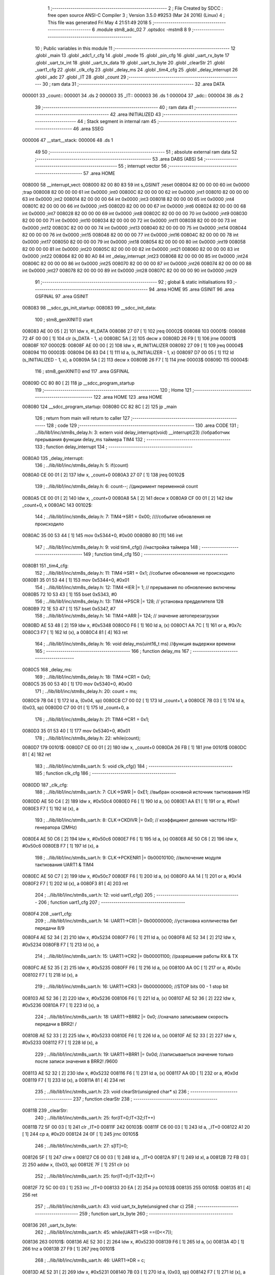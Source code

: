                                       1 ;--------------------------------------------------------
                                      2 ; File Created by SDCC : free open source ANSI-C Compiler
                                      3 ; Version 3.5.0 #9253 (Mar 24 2016) (Linux)
                                      4 ; This file was generated Fri May  4 21:51:49 2018
                                      5 ;--------------------------------------------------------
                                      6 	.module stm8_adc_02
                                      7 	.optsdcc -mstm8
                                      8 	
                                      9 ;--------------------------------------------------------
                                     10 ; Public variables in this module
                                     11 ;--------------------------------------------------------
                                     12 	.globl _main
                                     13 	.globl _adc1_r_cfg
                                     14 	.globl _mode
                                     15 	.globl _pin_cfg
                                     16 	.globl _uart_rx_byte
                                     17 	.globl _uart_tx_int
                                     18 	.globl _uart_tx_data
                                     19 	.globl _uart_tx_byte
                                     20 	.globl _clearStr
                                     21 	.globl _uart1_cfg
                                     22 	.globl _clk_cfg
                                     23 	.globl _delay_ms
                                     24 	.globl _tim4_cfg
                                     25 	.globl _delay_interrupt
                                     26 	.globl _adc
                                     27 	.globl _IT
                                     28 	.globl _count
                                     29 ;--------------------------------------------------------
                                     30 ; ram data
                                     31 ;--------------------------------------------------------
                                     32 	.area DATA
      000001                         33 _count::
      000001                         34 	.ds 2
      000003                         35 _IT::
      000003                         36 	.ds 1
      000004                         37 _adc::
      000004                         38 	.ds 2
                                     39 ;--------------------------------------------------------
                                     40 ; ram data
                                     41 ;--------------------------------------------------------
                                     42 	.area INITIALIZED
                                     43 ;--------------------------------------------------------
                                     44 ; Stack segment in internal ram 
                                     45 ;--------------------------------------------------------
                                     46 	.area	SSEG
      000006                         47 __start__stack:
      000006                         48 	.ds	1
                                     49 
                                     50 ;--------------------------------------------------------
                                     51 ; absolute external ram data
                                     52 ;--------------------------------------------------------
                                     53 	.area DABS (ABS)
                                     54 ;--------------------------------------------------------
                                     55 ; interrupt vector 
                                     56 ;--------------------------------------------------------
                                     57 	.area HOME
      008000                         58 __interrupt_vect:
      008000 82 00 80 83             59 	int s_GSINIT ;reset
      008004 82 00 00 00             60 	int 0x0000 ;trap
      008008 82 00 00 00             61 	int 0x0000 ;int0
      00800C 82 00 00 00             62 	int 0x0000 ;int1
      008010 82 00 00 00             63 	int 0x0000 ;int2
      008014 82 00 00 00             64 	int 0x0000 ;int3
      008018 82 00 00 00             65 	int 0x0000 ;int4
      00801C 82 00 00 00             66 	int 0x0000 ;int5
      008020 82 00 00 00             67 	int 0x0000 ;int6
      008024 82 00 00 00             68 	int 0x0000 ;int7
      008028 82 00 00 00             69 	int 0x0000 ;int8
      00802C 82 00 00 00             70 	int 0x0000 ;int9
      008030 82 00 00 00             71 	int 0x0000 ;int10
      008034 82 00 00 00             72 	int 0x0000 ;int11
      008038 82 00 00 00             73 	int 0x0000 ;int12
      00803C 82 00 00 00             74 	int 0x0000 ;int13
      008040 82 00 00 00             75 	int 0x0000 ;int14
      008044 82 00 00 00             76 	int 0x0000 ;int15
      008048 82 00 00 00             77 	int 0x0000 ;int16
      00804C 82 00 00 00             78 	int 0x0000 ;int17
      008050 82 00 00 00             79 	int 0x0000 ;int18
      008054 82 00 00 00             80 	int 0x0000 ;int19
      008058 82 00 00 00             81 	int 0x0000 ;int20
      00805C 82 00 00 00             82 	int 0x0000 ;int21
      008060 82 00 00 00             83 	int 0x0000 ;int22
      008064 82 00 80 A0             84 	int _delay_interrupt ;int23
      008068 82 00 00 00             85 	int 0x0000 ;int24
      00806C 82 00 00 00             86 	int 0x0000 ;int25
      008070 82 00 00 00             87 	int 0x0000 ;int26
      008074 82 00 00 00             88 	int 0x0000 ;int27
      008078 82 00 00 00             89 	int 0x0000 ;int28
      00807C 82 00 00 00             90 	int 0x0000 ;int29
                                     91 ;--------------------------------------------------------
                                     92 ; global & static initialisations
                                     93 ;--------------------------------------------------------
                                     94 	.area HOME
                                     95 	.area GSINIT
                                     96 	.area GSFINAL
                                     97 	.area GSINIT
      008083                         98 __sdcc_gs_init_startup:
      008083                         99 __sdcc_init_data:
                                    100 ; stm8_genXINIT() start
      008083 AE 00 05         [ 2]  101 	ldw x, #l_DATA
      008086 27 07            [ 1]  102 	jreq	00002$
      008088                        103 00001$:
      008088 72 4F 00 00      [ 1]  104 	clr (s_DATA - 1, x)
      00808C 5A               [ 2]  105 	decw x
      00808D 26 F9            [ 1]  106 	jrne	00001$
      00808F                        107 00002$:
      00808F AE 00 00         [ 2]  108 	ldw	x, #l_INITIALIZER
      008092 27 09            [ 1]  109 	jreq	00004$
      008094                        110 00003$:
      008094 D6 83 D4         [ 1]  111 	ld	a, (s_INITIALIZER - 1, x)
      008097 D7 00 05         [ 1]  112 	ld	(s_INITIALIZED - 1, x), a
      00809A 5A               [ 2]  113 	decw	x
      00809B 26 F7            [ 1]  114 	jrne	00003$
      00809D                        115 00004$:
                                    116 ; stm8_genXINIT() end
                                    117 	.area GSFINAL
      00809D CC 80 80         [ 2]  118 	jp	__sdcc_program_startup
                                    119 ;--------------------------------------------------------
                                    120 ; Home
                                    121 ;--------------------------------------------------------
                                    122 	.area HOME
                                    123 	.area HOME
      008080                        124 __sdcc_program_startup:
      008080 CC 82 8C         [ 2]  125 	jp	_main
                                    126 ;	return from main will return to caller
                                    127 ;--------------------------------------------------------
                                    128 ; code
                                    129 ;--------------------------------------------------------
                                    130 	.area CODE
                                    131 ;	../lib/lib1/inc/stm8s_delay.h: 3: extern void delay_interrupt(void) __interrupt(23) //обработчик прерывания функции delay_ms таймера TIM4
                                    132 ;	-----------------------------------------
                                    133 ;	 function delay_interrupt
                                    134 ;	-----------------------------------------
      0080A0                        135 _delay_interrupt:
                                    136 ;	../lib/lib1/inc/stm8s_delay.h: 5: if(count)
      0080A0 CE 00 01         [ 2]  137 	ldw	x, _count+0
      0080A3 27 07            [ 1]  138 	jreq	00102$
                                    139 ;	../lib/lib1/inc/stm8s_delay.h: 6: count--;    //дикримент переменной count
      0080A5 CE 00 01         [ 2]  140 	ldw	x, _count+0
      0080A8 5A               [ 2]  141 	decw	x
      0080A9 CF 00 01         [ 2]  142 	ldw	_count+0, x
      0080AC                        143 00102$:
                                    144 ;	../lib/lib1/inc/stm8s_delay.h: 7: TIM4->SR1   = 0x00; ////событие обновления не происходило
      0080AC 35 00 53 44      [ 1]  145 	mov	0x5344+0, #0x00
      0080B0 80               [11]  146 	iret
                                    147 ;	../lib/lib1/inc/stm8s_delay.h: 9: void tim4_cfg() //настройка таймера
                                    148 ;	-----------------------------------------
                                    149 ;	 function tim4_cfg
                                    150 ;	-----------------------------------------
      0080B1                        151 _tim4_cfg:
                                    152 ;	../lib/lib1/inc/stm8s_delay.h: 11: TIM4->SR1   = 0x1;   //событие обновления не происходило
      0080B1 35 01 53 44      [ 1]  153 	mov	0x5344+0, #0x01
                                    154 ;	../lib/lib1/inc/stm8s_delay.h: 12: TIM4->IER  |= 1;    // прерывания по обновлению включены
      0080B5 72 10 53 43      [ 1]  155 	bset	0x5343, #0
                                    156 ;	../lib/lib1/inc/stm8s_delay.h: 13: TIM4->PSCR |= 128; // установка предделителя 128
      0080B9 72 1E 53 47      [ 1]  157 	bset	0x5347, #7
                                    158 ;	../lib/lib1/inc/stm8s_delay.h: 14: TIM4->ARR  |= 124;    // значение автоперезагрузки
      0080BD AE 53 48         [ 2]  159 	ldw	x, #0x5348
      0080C0 F6               [ 1]  160 	ld	a, (x)
      0080C1 AA 7C            [ 1]  161 	or	a, #0x7c
      0080C3 F7               [ 1]  162 	ld	(x), a
      0080C4 81               [ 4]  163 	ret
                                    164 ;	../lib/lib1/inc/stm8s_delay.h: 16: void delay_ms(uint16_t ms) //функция выдержки времени
                                    165 ;	-----------------------------------------
                                    166 ;	 function delay_ms
                                    167 ;	-----------------------------------------
      0080C5                        168 _delay_ms:
                                    169 ;	../lib/lib1/inc/stm8s_delay.h: 18: TIM4->CR1  = 0x0;
      0080C5 35 00 53 40      [ 1]  170 	mov	0x5340+0, #0x00
                                    171 ;	../lib/lib1/inc/stm8s_delay.h: 20: count = ms;
      0080C9 7B 04            [ 1]  172 	ld	a, (0x04, sp)
      0080CB C7 00 02         [ 1]  173 	ld	_count+1, a
      0080CE 7B 03            [ 1]  174 	ld	a, (0x03, sp)
      0080D0 C7 00 01         [ 1]  175 	ld	_count+0, a
                                    176 ;	../lib/lib1/inc/stm8s_delay.h: 21: TIM4->CR1  = 0x1;
      0080D3 35 01 53 40      [ 1]  177 	mov	0x5340+0, #0x01
                                    178 ;	../lib/lib1/inc/stm8s_delay.h: 22: while(count);
      0080D7                        179 00101$:
      0080D7 CE 00 01         [ 2]  180 	ldw	x, _count+0
      0080DA 26 FB            [ 1]  181 	jrne	00101$
      0080DC 81               [ 4]  182 	ret
                                    183 ;	../lib/lib1/inc/stm8s_uart.h: 5: void clk_cfg()
                                    184 ;	-----------------------------------------
                                    185 ;	 function clk_cfg
                                    186 ;	-----------------------------------------
      0080DD                        187 _clk_cfg:
                                    188 ;	../lib/lib1/inc/stm8s_uart.h: 7: CLK->SWR     |= 0xE1;    //выбран основной источник тактиования HSI
      0080DD AE 50 C4         [ 2]  189 	ldw	x, #0x50c4
      0080E0 F6               [ 1]  190 	ld	a, (x)
      0080E1 AA E1            [ 1]  191 	or	a, #0xe1
      0080E3 F7               [ 1]  192 	ld	(x), a
                                    193 ;	../lib/lib1/inc/stm8s_uart.h: 8: CLK->CKDIVR  |= 0x0; // коэффициент деления частоты HSI-генератора (2MHz)
      0080E4 AE 50 C6         [ 2]  194 	ldw	x, #0x50c6
      0080E7 F6               [ 1]  195 	ld	a, (x)
      0080E8 AE 50 C6         [ 2]  196 	ldw	x, #0x50c6
      0080EB F7               [ 1]  197 	ld	(x), a
                                    198 ;	../lib/lib1/inc/stm8s_uart.h: 9: CLK->PCKENR1 |= 0b00010100; //включение модуля тактиования UART1 & TIM4
      0080EC AE 50 C7         [ 2]  199 	ldw	x, #0x50c7
      0080EF F6               [ 1]  200 	ld	a, (x)
      0080F0 AA 14            [ 1]  201 	or	a, #0x14
      0080F2 F7               [ 1]  202 	ld	(x), a
      0080F3 81               [ 4]  203 	ret
                                    204 ;	../lib/lib1/inc/stm8s_uart.h: 12: void uart1_cfg()
                                    205 ;	-----------------------------------------
                                    206 ;	 function uart1_cfg
                                    207 ;	-----------------------------------------
      0080F4                        208 _uart1_cfg:
                                    209 ;	../lib/lib1/inc/stm8s_uart.h: 14: UART1->CR1  |= 0b00000000;   //установка колличества бит передачи 8/9
      0080F4 AE 52 34         [ 2]  210 	ldw	x, #0x5234
      0080F7 F6               [ 1]  211 	ld	a, (x)
      0080F8 AE 52 34         [ 2]  212 	ldw	x, #0x5234
      0080FB F7               [ 1]  213 	ld	(x), a
                                    214 ;	../lib/lib1/inc/stm8s_uart.h: 15: UART1->CR2  |= 0b00001100;   //разрешение работы RX & TX
      0080FC AE 52 35         [ 2]  215 	ldw	x, #0x5235
      0080FF F6               [ 1]  216 	ld	a, (x)
      008100 AA 0C            [ 1]  217 	or	a, #0x0c
      008102 F7               [ 1]  218 	ld	(x), a
                                    219 ;	../lib/lib1/inc/stm8s_uart.h: 16: UART1->CR3  |= 0b00000000;   //STOP bits 00 - 1 stop bit
      008103 AE 52 36         [ 2]  220 	ldw	x, #0x5236
      008106 F6               [ 1]  221 	ld	a, (x)
      008107 AE 52 36         [ 2]  222 	ldw	x, #0x5236
      00810A F7               [ 1]  223 	ld	(x), a
                                    224 ;	../lib/lib1/inc/stm8s_uart.h: 18: UART1->BRR2 |= 0x0;  //сначало записываем скорость передачи в BRR2! / 
      00810B AE 52 33         [ 2]  225 	ldw	x, #0x5233
      00810E F6               [ 1]  226 	ld	a, (x)
      00810F AE 52 33         [ 2]  227 	ldw	x, #0x5233
      008112 F7               [ 1]  228 	ld	(x), a
                                    229 ;	../lib/lib1/inc/stm8s_uart.h: 19: UART1->BRR1 |= 0x0d;  //записываеться значение только после записи значения в BRR2! /9600
      008113 AE 52 32         [ 2]  230 	ldw	x, #0x5232
      008116 F6               [ 1]  231 	ld	a, (x)
      008117 AA 0D            [ 1]  232 	or	a, #0x0d
      008119 F7               [ 1]  233 	ld	(x), a
      00811A 81               [ 4]  234 	ret
                                    235 ;	../lib/lib1/inc/stm8s_uart.h: 23: void clearStr(unsigned char* s)
                                    236 ;	-----------------------------------------
                                    237 ;	 function clearStr
                                    238 ;	-----------------------------------------
      00811B                        239 _clearStr:
                                    240 ;	../lib/lib1/inc/stm8s_uart.h: 25: for(IT=0;IT<32;IT++)
      00811B 72 5F 00 03      [ 1]  241 	clr	_IT+0
      00811F                        242 00103$:
      00811F C6 00 03         [ 1]  243 	ld	a, _IT+0
      008122 A1 20            [ 1]  244 	cp	a, #0x20
      008124 24 0F            [ 1]  245 	jrnc	00105$
                                    246 ;	../lib/lib1/inc/stm8s_uart.h: 27: s[IT]=0;
      008126 5F               [ 1]  247 	clrw	x
      008127 C6 00 03         [ 1]  248 	ld	a, _IT+0
      00812A 97               [ 1]  249 	ld	xl, a
      00812B 72 FB 03         [ 2]  250 	addw	x, (0x03, sp)
      00812E 7F               [ 1]  251 	clr	(x)
                                    252 ;	../lib/lib1/inc/stm8s_uart.h: 25: for(IT=0;IT<32;IT++)
      00812F 72 5C 00 03      [ 1]  253 	inc	_IT+0
      008133 20 EA            [ 2]  254 	jra	00103$
      008135                        255 00105$:
      008135 81               [ 4]  256 	ret
                                    257 ;	../lib/lib1/inc/stm8s_uart.h: 43: void uart_tx_byte(unsigned char c)
                                    258 ;	-----------------------------------------
                                    259 ;	 function uart_tx_byte
                                    260 ;	-----------------------------------------
      008136                        261 _uart_tx_byte:
                                    262 ;	../lib/lib1/inc/stm8s_uart.h: 45: while(UART1->SR ==(0<<7));
      008136                        263 00101$:
      008136 AE 52 30         [ 2]  264 	ldw	x, #0x5230
      008139 F6               [ 1]  265 	ld	a, (x)
      00813A 4D               [ 1]  266 	tnz	a
      00813B 27 F9            [ 1]  267 	jreq	00101$
                                    268 ;	../lib/lib1/inc/stm8s_uart.h: 46: UART1->DR = c;
      00813D AE 52 31         [ 2]  269 	ldw	x, #0x5231
      008140 7B 03            [ 1]  270 	ld	a, (0x03, sp)
      008142 F7               [ 1]  271 	ld	(x), a
      008143 81               [ 4]  272 	ret
                                    273 ;	../lib/lib1/inc/stm8s_uart.h: 50: void uart_tx_data(unsigned char *s)
                                    274 ;	-----------------------------------------
                                    275 ;	 function uart_tx_data
                                    276 ;	-----------------------------------------
      008144                        277 _uart_tx_data:
                                    278 ;	../lib/lib1/inc/stm8s_uart.h: 52: while(*s != 0) uart_tx_byte(*s++);
      008144 1E 03            [ 2]  279 	ldw	x, (0x03, sp)
      008146                        280 00101$:
      008146 F6               [ 1]  281 	ld	a, (x)
      008147 4D               [ 1]  282 	tnz	a
      008148 27 0A            [ 1]  283 	jreq	00104$
      00814A 5C               [ 2]  284 	incw	x
      00814B 89               [ 2]  285 	pushw	x
      00814C 88               [ 1]  286 	push	a
      00814D CD 81 36         [ 4]  287 	call	_uart_tx_byte
      008150 84               [ 1]  288 	pop	a
      008151 85               [ 2]  289 	popw	x
      008152 20 F2            [ 2]  290 	jra	00101$
      008154                        291 00104$:
      008154 81               [ 4]  292 	ret
                                    293 ;	../lib/lib1/inc/stm8s_uart.h: 55: void uart_tx_int(uint16_t c)//    Отправка числа от 0000 до 9999
                                    294 ;	-----------------------------------------
                                    295 ;	 function uart_tx_int
                                    296 ;	-----------------------------------------
      008155                        297 _uart_tx_int:
      008155 52 02            [ 2]  298 	sub	sp, #2
                                    299 ;	../lib/lib1/inc/stm8s_uart.h: 58: c=c%100000000;
      008157 16 05            [ 2]  300 	ldw	y, (0x05, sp)
      008159 5F               [ 1]  301 	clrw	x
      00815A 4B 00            [ 1]  302 	push	#0x00
      00815C 4B E1            [ 1]  303 	push	#0xe1
      00815E 4B F5            [ 1]  304 	push	#0xf5
      008160 4B 05            [ 1]  305 	push	#0x05
      008162 90 89            [ 2]  306 	pushw	y
      008164 89               [ 2]  307 	pushw	x
      008165 CD 83 35         [ 4]  308 	call	__modslong
      008168 5B 08            [ 2]  309 	addw	sp, #8
      00816A 1F 05            [ 2]  310 	ldw	(0x05, sp), x
                                    311 ;	../lib/lib1/inc/stm8s_uart.h: 59: temp=c/100;
      00816C 1E 05            [ 2]  312 	ldw	x, (0x05, sp)
      00816E 90 AE 00 64      [ 2]  313 	ldw	y, #0x0064
      008172 65               [ 2]  314 	divw	x, y
                                    315 ;	../lib/lib1/inc/stm8s_uart.h: 60: uart_tx_byte(temp/10+'0');
      008173 89               [ 2]  316 	pushw	x
      008174 90 AE 00 0A      [ 2]  317 	ldw	y, #0x000a
      008178 65               [ 2]  318 	divw	x, y
      008179 90 93            [ 1]  319 	ldw	y, x
      00817B 9F               [ 1]  320 	ld	a, xl
      00817C 85               [ 2]  321 	popw	x
      00817D AB 30            [ 1]  322 	add	a, #0x30
      00817F 89               [ 2]  323 	pushw	x
      008180 88               [ 1]  324 	push	a
      008181 CD 81 36         [ 4]  325 	call	_uart_tx_byte
      008184 84               [ 1]  326 	pop	a
      008185 85               [ 2]  327 	popw	x
                                    328 ;	../lib/lib1/inc/stm8s_uart.h: 61: uart_tx_byte(temp%10+'0');
      008186 90 AE 00 0A      [ 2]  329 	ldw	y, #0x000a
      00818A 65               [ 2]  330 	divw	x, y
      00818B 90 9F            [ 1]  331 	ld	a, yl
      00818D AB 30            [ 1]  332 	add	a, #0x30
      00818F 88               [ 1]  333 	push	a
      008190 CD 81 36         [ 4]  334 	call	_uart_tx_byte
      008193 84               [ 1]  335 	pop	a
                                    336 ;	../lib/lib1/inc/stm8s_uart.h: 62: temp=c%100;
      008194 1E 05            [ 2]  337 	ldw	x, (0x05, sp)
      008196 90 AE 00 64      [ 2]  338 	ldw	y, #0x0064
      00819A 65               [ 2]  339 	divw	x, y
      00819B 17 01            [ 2]  340 	ldw	(0x01, sp), y
                                    341 ;	../lib/lib1/inc/stm8s_uart.h: 63: uart_tx_byte(temp/10+'0');
      00819D 1E 01            [ 2]  342 	ldw	x, (0x01, sp)
      00819F 90 AE 00 0A      [ 2]  343 	ldw	y, #0x000a
      0081A3 65               [ 2]  344 	divw	x, y
      0081A4 9F               [ 1]  345 	ld	a, xl
      0081A5 AB 30            [ 1]  346 	add	a, #0x30
      0081A7 88               [ 1]  347 	push	a
      0081A8 CD 81 36         [ 4]  348 	call	_uart_tx_byte
      0081AB 84               [ 1]  349 	pop	a
                                    350 ;	../lib/lib1/inc/stm8s_uart.h: 64: uart_tx_byte(temp%10+'0');
      0081AC 1E 01            [ 2]  351 	ldw	x, (0x01, sp)
      0081AE 90 AE 00 0A      [ 2]  352 	ldw	y, #0x000a
      0081B2 65               [ 2]  353 	divw	x, y
      0081B3 90 9F            [ 1]  354 	ld	a, yl
      0081B5 AB 30            [ 1]  355 	add	a, #0x30
      0081B7 88               [ 1]  356 	push	a
      0081B8 CD 81 36         [ 4]  357 	call	_uart_tx_byte
      0081BB 5B 03            [ 2]  358 	addw	sp, #3
      0081BD 81               [ 4]  359 	ret
                                    360 ;	../lib/lib1/inc/stm8s_uart.h: 68: unsigned char uart_rx_byte()
                                    361 ;	-----------------------------------------
                                    362 ;	 function uart_rx_byte
                                    363 ;	-----------------------------------------
      0081BE                        364 _uart_rx_byte:
                                    365 ;	../lib/lib1/inc/stm8s_uart.h: 70: while(UART1->SR ==(0<<7));
      0081BE                        366 00101$:
      0081BE AE 52 30         [ 2]  367 	ldw	x, #0x5230
      0081C1 F6               [ 1]  368 	ld	a, (x)
      0081C2 4D               [ 1]  369 	tnz	a
      0081C3 27 F9            [ 1]  370 	jreq	00101$
                                    371 ;	../lib/lib1/inc/stm8s_uart.h: 71: return UART1->DR;
      0081C5 AE 52 31         [ 2]  372 	ldw	x, #0x5231
      0081C8 F6               [ 1]  373 	ld	a, (x)
      0081C9 81               [ 4]  374 	ret
                                    375 ;	./stm8_adc_02.c: 27: void pin_cfg()  //функция настройки GPIO
                                    376 ;	-----------------------------------------
                                    377 ;	 function pin_cfg
                                    378 ;	-----------------------------------------
      0081CA                        379 _pin_cfg:
                                    380 ;	./stm8_adc_02.c: 29: GPIOB->DDR |= (1<<5);   //устанавливаем на выход пин 5 порта B
      0081CA AE 50 07         [ 2]  381 	ldw	x, #0x5007
      0081CD F6               [ 1]  382 	ld	a, (x)
      0081CE AA 20            [ 1]  383 	or	a, #0x20
      0081D0 F7               [ 1]  384 	ld	(x), a
                                    385 ;	./stm8_adc_02.c: 30: GPIOB->CR1 |= (1<<5);   //устанавливаем подтяжку пин 5 порта B
      0081D1 AE 50 08         [ 2]  386 	ldw	x, #0x5008
      0081D4 F6               [ 1]  387 	ld	a, (x)
      0081D5 AA 20            [ 1]  388 	or	a, #0x20
      0081D7 F7               [ 1]  389 	ld	(x), a
                                    390 ;	./stm8_adc_02.c: 31: GPIOB->CR2 |= (0<<5);   //минимальная скорость на выход / без прерывания на вход
      0081D8 AE 50 09         [ 2]  391 	ldw	x, #0x5009
      0081DB F6               [ 1]  392 	ld	a, (x)
      0081DC AE 50 09         [ 2]  393 	ldw	x, #0x5009
      0081DF F7               [ 1]  394 	ld	(x), a
                                    395 ;	./stm8_adc_02.c: 32: GPIOB->ODR |= (1<<5);
      0081E0 AE 50 05         [ 2]  396 	ldw	x, #0x5005
      0081E3 F6               [ 1]  397 	ld	a, (x)
      0081E4 AA 20            [ 1]  398 	or	a, #0x20
      0081E6 F7               [ 1]  399 	ld	(x), a
                                    400 ;	./stm8_adc_02.c: 34: GPIOD->DDR |= (1<<5);   //устанавливаем на выход пин 5 порта D TX
      0081E7 AE 50 11         [ 2]  401 	ldw	x, #0x5011
      0081EA F6               [ 1]  402 	ld	a, (x)
      0081EB AA 20            [ 1]  403 	or	a, #0x20
      0081ED F7               [ 1]  404 	ld	(x), a
                                    405 ;	./stm8_adc_02.c: 35: GPIOD->CR1 |= (0<<5);   //
      0081EE AE 50 12         [ 2]  406 	ldw	x, #0x5012
      0081F1 F6               [ 1]  407 	ld	a, (x)
      0081F2 AE 50 12         [ 2]  408 	ldw	x, #0x5012
      0081F5 F7               [ 1]  409 	ld	(x), a
                                    410 ;	./stm8_adc_02.c: 36: GPIOD->CR2 |= (0<<5);   //без прерывания на вход / минимальная скорость на выход
      0081F6 AE 50 13         [ 2]  411 	ldw	x, #0x5013
      0081F9 F6               [ 1]  412 	ld	a, (x)
      0081FA AE 50 13         [ 2]  413 	ldw	x, #0x5013
      0081FD F7               [ 1]  414 	ld	(x), a
                                    415 ;	./stm8_adc_02.c: 37: GPIOD->ODR |= (1<<5);
      0081FE AE 50 0F         [ 2]  416 	ldw	x, #0x500f
      008201 F6               [ 1]  417 	ld	a, (x)
      008202 AA 20            [ 1]  418 	or	a, #0x20
      008204 F7               [ 1]  419 	ld	(x), a
                                    420 ;	./stm8_adc_02.c: 39: GPIOC->DDR |= (0<<4);   //устанавливаем на выход пин 5 порта C
      008205 AE 50 0C         [ 2]  421 	ldw	x, #0x500c
      008208 F6               [ 1]  422 	ld	a, (x)
      008209 AE 50 0C         [ 2]  423 	ldw	x, #0x500c
      00820C F7               [ 1]  424 	ld	(x), a
                                    425 ;	./stm8_adc_02.c: 40: GPIOC->CR1 |= (0<<4);   //устанавливаем подтяжку пин 5 порта C
      00820D AE 50 0D         [ 2]  426 	ldw	x, #0x500d
      008210 F6               [ 1]  427 	ld	a, (x)
      008211 AE 50 0D         [ 2]  428 	ldw	x, #0x500d
      008214 F7               [ 1]  429 	ld	(x), a
                                    430 ;	./stm8_adc_02.c: 41: GPIOC->CR2 |= (0<<4);   //минимальная скорость на выход / без прерывания на вход
      008215 AE 50 0E         [ 2]  431 	ldw	x, #0x500e
      008218 F6               [ 1]  432 	ld	a, (x)
      008219 AE 50 0E         [ 2]  433 	ldw	x, #0x500e
      00821C F7               [ 1]  434 	ld	(x), a
                                    435 ;	./stm8_adc_02.c: 42: GPIOC->ODR |= (1<<4);
      00821D AE 50 0A         [ 2]  436 	ldw	x, #0x500a
      008220 F6               [ 1]  437 	ld	a, (x)
      008221 AA 10            [ 1]  438 	or	a, #0x10
      008223 F7               [ 1]  439 	ld	(x), a
      008224 81               [ 4]  440 	ret
                                    441 ;	./stm8_adc_02.c: 46: void mode()
                                    442 ;	-----------------------------------------
                                    443 ;	 function mode
                                    444 ;	-----------------------------------------
      008225                        445 _mode:
                                    446 ;	./stm8_adc_02.c: 48: pin_cfg();
      008225 CD 81 CA         [ 4]  447 	call	_pin_cfg
                                    448 ;	./stm8_adc_02.c: 50: uart1_cfg();
      008228 CD 80 F4         [ 4]  449 	call	_uart1_cfg
                                    450 ;	./stm8_adc_02.c: 52: clk_cfg();
      00822B CD 80 DD         [ 4]  451 	call	_clk_cfg
                                    452 ;	./stm8_adc_02.c: 54: tim4_cfg();
      00822E CD 80 B1         [ 4]  453 	call	_tim4_cfg
                                    454 ;	./stm8_adc_02.c: 56: rim();
      008231 9A               [ 1]  455 	rim 
      008232 81               [ 4]  456 	ret
                                    457 ;	./stm8_adc_02.c: 59: uint16_t adc1_r_cfg(uint8_t channel) 
                                    458 ;	-----------------------------------------
                                    459 ;	 function adc1_r_cfg
                                    460 ;	-----------------------------------------
      008233                        461 _adc1_r_cfg:
      008233 52 03            [ 2]  462 	sub	sp, #3
                                    463 ;	./stm8_adc_02.c: 63: CLK->PCKENR2 |= 0b00001000; //тактирование модуля ADC1
      008235 AE 50 CA         [ 2]  464 	ldw	x, #0x50ca
      008238 F6               [ 1]  465 	ld	a, (x)
      008239 AA 08            [ 1]  466 	or	a, #0x08
      00823B F7               [ 1]  467 	ld	(x), a
                                    468 ;	./stm8_adc_02.c: 64: ADC1->CSR |= ((0x0F)&channel); //выбор канала
      00823C AE 54 00         [ 2]  469 	ldw	x, #0x5400
      00823F F6               [ 1]  470 	ld	a, (x)
      008240 6B 03            [ 1]  471 	ld	(0x03, sp), a
      008242 7B 06            [ 1]  472 	ld	a, (0x06, sp)
      008244 A4 0F            [ 1]  473 	and	a, #0x0f
      008246 1A 03            [ 1]  474 	or	a, (0x03, sp)
      008248 AE 54 00         [ 2]  475 	ldw	x, #0x5400
      00824B F7               [ 1]  476 	ld	(x), a
                                    477 ;	./stm8_adc_02.c: 65: ADC1->CR2 |= (1<<3);   // номер канала преобразования АЦП
      00824C AE 54 02         [ 2]  478 	ldw	x, #0x5402
      00824F F6               [ 1]  479 	ld	a, (x)
      008250 AA 08            [ 1]  480 	or	a, #0x08
      008252 F7               [ 1]  481 	ld	(x), a
                                    482 ;	./stm8_adc_02.c: 66: ADC1->CR1 |= (1<<0);   //включение АЦП 
      008253 72 10 54 01      [ 1]  483 	bset	0x5401, #0
                                    484 ;	./stm8_adc_02.c: 67: ADC1->CR1 |= (0<<1);   // одиночное преобразование
      008257 AE 54 01         [ 2]  485 	ldw	x, #0x5401
      00825A F6               [ 1]  486 	ld	a, (x)
      00825B AE 54 01         [ 2]  487 	ldw	x, #0x5401
      00825E F7               [ 1]  488 	ld	(x), a
                                    489 ;	./stm8_adc_02.c: 68: while(((ADC1->CSR)&(1<<7))== 0);   // пока не завершено преобразование
      00825F                        490 00101$:
      00825F AE 54 00         [ 2]  491 	ldw	x, #0x5400
      008262 F6               [ 1]  492 	ld	a, (x)
      008263 4D               [ 1]  493 	tnz	a
      008264 2A F9            [ 1]  494 	jrpl	00101$
                                    495 ;	./stm8_adc_02.c: 69: val |= (uint8_t)ADC1->DRL;    //запись результата в переменную val из нижнего регистра
      008266 AE 54 05         [ 2]  496 	ldw	x, #0x5405
      008269 F6               [ 1]  497 	ld	a, (x)
      00826A 5F               [ 1]  498 	clrw	x
      00826B 97               [ 1]  499 	ld	xl, a
      00826C 1F 01            [ 2]  500 	ldw	(0x01, sp), x
                                    501 ;	./stm8_adc_02.c: 70: val |= (uint8_t)ADC1->DRH<<8;    //запись результата в переменную val из верхнего регистра
      00826E AE 54 04         [ 2]  502 	ldw	x, #0x5404
      008271 F6               [ 1]  503 	ld	a, (x)
      008272 95               [ 1]  504 	ld	xh, a
      008273 4F               [ 1]  505 	clr	a
      008274 4F               [ 1]  506 	clr	a
      008275 1A 02            [ 1]  507 	or	a, (0x02, sp)
      008277 02               [ 1]  508 	rlwa	x
      008278 1A 01            [ 1]  509 	or	a, (0x01, sp)
      00827A 95               [ 1]  510 	ld	xh, a
                                    511 ;	./stm8_adc_02.c: 71: ADC1->CR1 &= ~(1<<0); // ADC Stop Conversion
      00827B 90 AE 54 01      [ 2]  512 	ldw	y, #0x5401
      00827F 90 F6            [ 1]  513 	ld	a, (y)
      008281 A4 FE            [ 1]  514 	and	a, #0xfe
      008283 90 F7            [ 1]  515 	ld	(y), a
                                    516 ;	./stm8_adc_02.c: 72: val &= 0x03ff;
      008285 9E               [ 1]  517 	ld	a, xh
      008286 A4 03            [ 1]  518 	and	a, #0x03
      008288 95               [ 1]  519 	ld	xh, a
                                    520 ;	./stm8_adc_02.c: 73: return val;
      008289 5B 03            [ 2]  521 	addw	sp, #3
      00828B 81               [ 4]  522 	ret
                                    523 ;	./stm8_adc_02.c: 76: int main(void)
                                    524 ;	-----------------------------------------
                                    525 ;	 function main
                                    526 ;	-----------------------------------------
      00828C                        527 _main:
      00828C 52 02            [ 2]  528 	sub	sp, #2
                                    529 ;	./stm8_adc_02.c: 78: mode();
      00828E CD 82 25         [ 4]  530 	call	_mode
                                    531 ;	./stm8_adc_02.c: 79: uart_tx_data("\n\r");
      008291 AE 82 F9         [ 2]  532 	ldw	x, #___str_0+0
      008294 1F 01            [ 2]  533 	ldw	(0x01, sp), x
      008296 1E 01            [ 2]  534 	ldw	x, (0x01, sp)
      008298 89               [ 2]  535 	pushw	x
      008299 CD 81 44         [ 4]  536 	call	_uart_tx_data
      00829C 5B 02            [ 2]  537 	addw	sp, #2
                                    538 ;	./stm8_adc_02.c: 80: uart_tx_data("stm8s -> ok!\n\r");
      00829E AE 82 FC         [ 2]  539 	ldw	x, #___str_1+0
      0082A1 89               [ 2]  540 	pushw	x
      0082A2 CD 81 44         [ 4]  541 	call	_uart_tx_data
      0082A5 5B 02            [ 2]  542 	addw	sp, #2
      0082A7                        543 00102$:
                                    544 ;	./stm8_adc_02.c: 91: adc=adc1_r_cfg(2);
      0082A7 4B 02            [ 1]  545 	push	#0x02
      0082A9 CD 82 33         [ 4]  546 	call	_adc1_r_cfg
      0082AC 84               [ 1]  547 	pop	a
      0082AD CF 00 04         [ 2]  548 	ldw	_adc+0, x
                                    549 ;	./stm8_adc_02.c: 92: uart_tx_data("Volum: ");
      0082B0 AE 83 0B         [ 2]  550 	ldw	x, #___str_2+0
      0082B3 89               [ 2]  551 	pushw	x
      0082B4 CD 81 44         [ 4]  552 	call	_uart_tx_data
      0082B7 5B 02            [ 2]  553 	addw	sp, #2
                                    554 ;	./stm8_adc_02.c: 93: uart_tx_int(adc);
      0082B9 3B 00 05         [ 1]  555 	push	_adc+1
      0082BC 3B 00 04         [ 1]  556 	push	_adc+0
      0082BF CD 81 55         [ 4]  557 	call	_uart_tx_int
      0082C2 5B 02            [ 2]  558 	addw	sp, #2
                                    559 ;	./stm8_adc_02.c: 94: uart_tx_data("\n\r");
      0082C4 1E 01            [ 2]  560 	ldw	x, (0x01, sp)
      0082C6 89               [ 2]  561 	pushw	x
      0082C7 CD 81 44         [ 4]  562 	call	_uart_tx_data
      0082CA 5B 02            [ 2]  563 	addw	sp, #2
                                    564 ;	./stm8_adc_02.c: 95: clearStr("");
      0082CC AE 83 13         [ 2]  565 	ldw	x, #___str_3+0
      0082CF 89               [ 2]  566 	pushw	x
      0082D0 CD 81 1B         [ 4]  567 	call	_clearStr
      0082D3 5B 02            [ 2]  568 	addw	sp, #2
                                    569 ;	./stm8_adc_02.c: 96: GPIOB->ODR ^= (1<<5);
      0082D5 AE 50 05         [ 2]  570 	ldw	x, #0x5005
      0082D8 F6               [ 1]  571 	ld	a, (x)
      0082D9 A8 20            [ 1]  572 	xor	a, #0x20
      0082DB F7               [ 1]  573 	ld	(x), a
                                    574 ;	./stm8_adc_02.c: 97: delay_ms(adc*10+100);
      0082DC 3B 00 05         [ 1]  575 	push	_adc+1
      0082DF 3B 00 04         [ 1]  576 	push	_adc+0
      0082E2 4B 0A            [ 1]  577 	push	#0x0a
      0082E4 4B 00            [ 1]  578 	push	#0x00
      0082E6 CD 83 14         [ 4]  579 	call	__mulint
      0082E9 5B 04            [ 2]  580 	addw	sp, #4
      0082EB 1C 00 64         [ 2]  581 	addw	x, #0x0064
      0082EE 89               [ 2]  582 	pushw	x
      0082EF CD 80 C5         [ 4]  583 	call	_delay_ms
      0082F2 5B 02            [ 2]  584 	addw	sp, #2
      0082F4 20 B1            [ 2]  585 	jra	00102$
      0082F6 5B 02            [ 2]  586 	addw	sp, #2
      0082F8 81               [ 4]  587 	ret
                                    588 	.area CODE
      0082F9                        589 ___str_0:
      0082F9 0A                     590 	.db 0x0A
      0082FA 0D                     591 	.db 0x0D
      0082FB 00                     592 	.db 0x00
      0082FC                        593 ___str_1:
      0082FC 73 74 6D 38 73 20 2D   594 	.ascii "stm8s -> ok!"
             3E 20 6F 6B 21
      008308 0A                     595 	.db 0x0A
      008309 0D                     596 	.db 0x0D
      00830A 00                     597 	.db 0x00
      00830B                        598 ___str_2:
      00830B 56 6F 6C 75 6D 3A 20   599 	.ascii "Volum: "
      008312 00                     600 	.db 0x00
      008313                        601 ___str_3:
      008313 00                     602 	.db 0x00
                                    603 	.area INITIALIZER
                                    604 	.area CABS (ABS)
